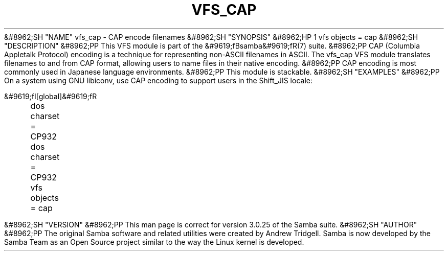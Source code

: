 .\"Generated by db2man.xsl. Don't modify this, modify the source.
.de Sh \" Subsection
.br
.if t .Sp
.ne 5
.PP
\fB\\$1\fR
.PP
..
.de Sp \" Vertical space (when we can't use .PP)
.if t .sp .5v
.if n .sp
..
.de Ip \" List item
.br
.ie \\n(.$>=3 .ne \\$3
.el .ne 3
.IP "\\$1" \\$2
..
.TH "VFS_CAP" 8 "" "" ""
&#8962;SH "NAME"
vfs_cap - CAP encode filenames
&#8962;SH "SYNOPSIS"
&#8962;HP 1
vfs objects = cap
&#8962;SH "DESCRIPTION"
&#8962;PP
This VFS module is part of the
&#9619;fBsamba&#9619;fR(7)
suite.
&#8962;PP
CAP (Columbia Appletalk Protocol) encoding is a technique for representing non-ASCII filenames in ASCII. The
vfs_cap
VFS module translates filenames to and from CAP format, allowing users to name files in their native encoding.
&#8962;PP
CAP encoding is most commonly used in Japanese language environments.
&#8962;PP
This module is stackable.
&#8962;SH "EXAMPLES"
&#8962;PP
On a system using GNU libiconv, use CAP encoding to support users in the Shift_JIS locale:

.nf

        &#9619;fI[global]&#9619;fR
	dos charset = CP932
	dos charset = CP932
	vfs objects = cap

.fi
&#8962;SH "VERSION"
&#8962;PP
This man page is correct for version 3.0.25 of the Samba suite.
&#8962;SH "AUTHOR"
&#8962;PP
The original Samba software and related utilities were created by Andrew Tridgell. Samba is now developed by the Samba Team as an Open Source project similar to the way the Linux kernel is developed.

